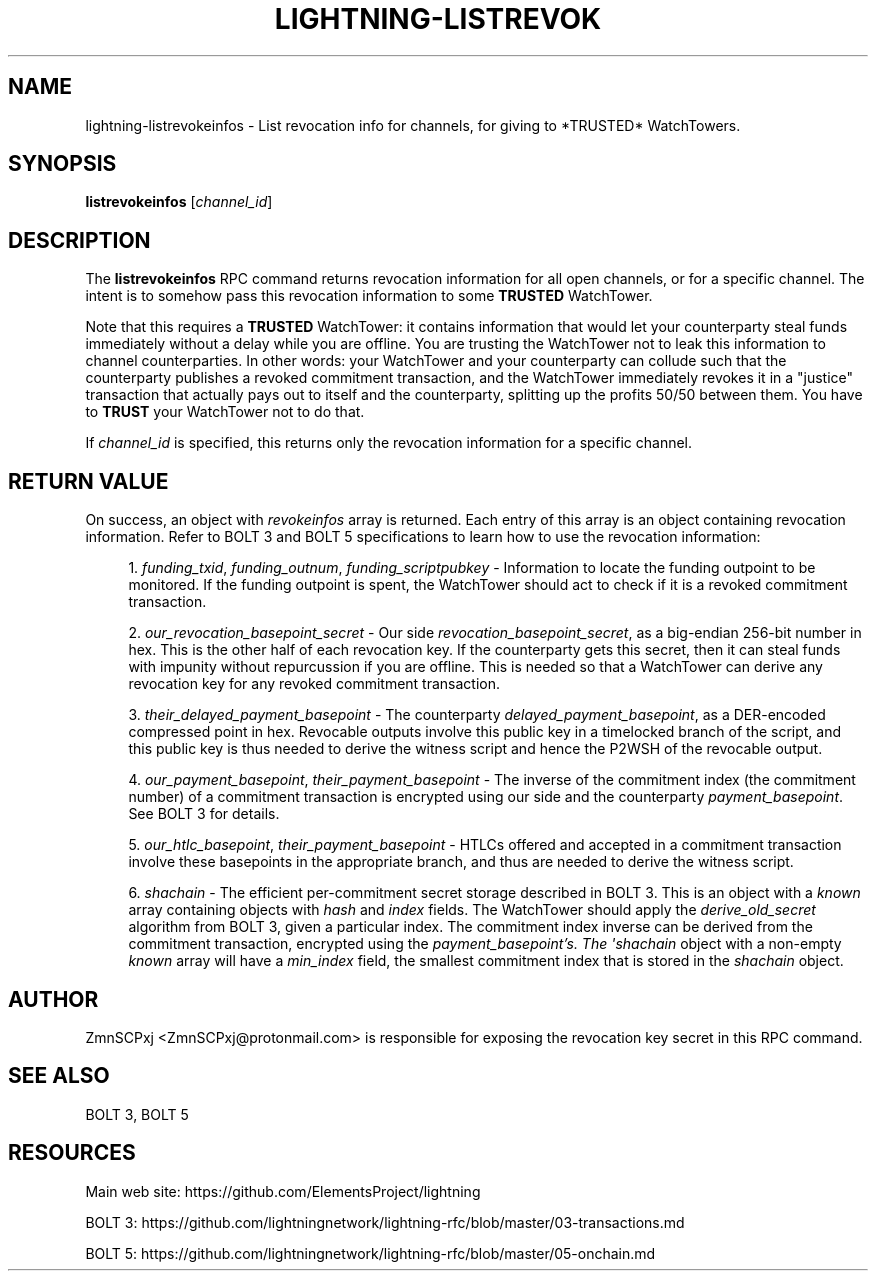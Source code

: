 '\" t
.\"     Title: lightning-listrevokeinfos
.\"    Author: [see the "AUTHOR" section]
.\" Generator: DocBook XSL Stylesheets v1.79.1 <http://docbook.sf.net/>
.\"      Date: 04/15/2018
.\"    Manual: \ \&
.\"    Source: \ \&
.\"  Language: English
.\"
.TH "LIGHTNING\-LISTREVOK" "7" "04/15/2018" "\ \&" "\ \&"
.\" -----------------------------------------------------------------
.\" * Define some portability stuff
.\" -----------------------------------------------------------------
.\" ~~~~~~~~~~~~~~~~~~~~~~~~~~~~~~~~~~~~~~~~~~~~~~~~~~~~~~~~~~~~~~~~~
.\" http://bugs.debian.org/507673
.\" http://lists.gnu.org/archive/html/groff/2009-02/msg00013.html
.\" ~~~~~~~~~~~~~~~~~~~~~~~~~~~~~~~~~~~~~~~~~~~~~~~~~~~~~~~~~~~~~~~~~
.ie \n(.g .ds Aq \(aq
.el       .ds Aq '
.\" -----------------------------------------------------------------
.\" * set default formatting
.\" -----------------------------------------------------------------
.\" disable hyphenation
.nh
.\" disable justification (adjust text to left margin only)
.ad l
.\" -----------------------------------------------------------------
.\" * MAIN CONTENT STARTS HERE *
.\" -----------------------------------------------------------------
.SH "NAME"
lightning-listrevokeinfos \- List revocation info for channels, for giving to *TRUSTED* WatchTowers\&.
.SH "SYNOPSIS"
.sp
\fBlistrevokeinfos\fR [\fIchannel_id\fR]
.SH "DESCRIPTION"
.sp
The \fBlistrevokeinfos\fR RPC command returns revocation information for all open channels, or for a specific channel\&. The intent is to somehow pass this revocation information to some \fBTRUSTED\fR WatchTower\&.
.sp
Note that this requires a \fBTRUSTED\fR WatchTower: it contains information that would let your counterparty steal funds immediately without a delay while you are offline\&. You are trusting the WatchTower not to leak this information to channel counterparties\&. In other words: your WatchTower and your counterparty can collude such that the counterparty publishes a revoked commitment transaction, and the WatchTower immediately revokes it in a "justice" transaction that actually pays out to itself and the counterparty, splitting up the profits 50/50 between them\&. You have to \fBTRUST\fR your WatchTower not to do that\&.
.sp
If \fIchannel_id\fR is specified, this returns only the revocation information for a specific channel\&.
.SH "RETURN VALUE"
.sp
On success, an object with \fIrevokeinfos\fR array is returned\&. Each entry of this array is an object containing revocation information\&. Refer to BOLT 3 and BOLT 5 specifications to learn how to use the revocation information:
.sp
.RS 4
.ie n \{\
\h'-04' 1.\h'+01'\c
.\}
.el \{\
.sp -1
.IP "  1." 4.2
.\}
\fIfunding_txid\fR,
\fIfunding_outnum\fR,
\fIfunding_scriptpubkey\fR
\- Information to locate the funding outpoint to be monitored\&. If the funding outpoint is spent, the WatchTower should act to check if it is a revoked commitment transaction\&.
.RE
.sp
.RS 4
.ie n \{\
\h'-04' 2.\h'+01'\c
.\}
.el \{\
.sp -1
.IP "  2." 4.2
.\}
\fIour_revocation_basepoint_secret\fR
\- Our side
\fIrevocation_basepoint_secret\fR, as a big\-endian 256\-bit number in hex\&. This is the other half of each revocation key\&. If the counterparty gets this secret, then it can steal funds with impunity without repurcussion if you are offline\&. This is needed so that a WatchTower can derive any revocation key for any revoked commitment transaction\&.
.RE
.sp
.RS 4
.ie n \{\
\h'-04' 3.\h'+01'\c
.\}
.el \{\
.sp -1
.IP "  3." 4.2
.\}
\fItheir_delayed_payment_basepoint\fR
\- The counterparty
\fIdelayed_payment_basepoint\fR, as a DER\-encoded compressed point in hex\&. Revocable outputs involve this public key in a timelocked branch of the script, and this public key is thus needed to derive the witness script and hence the P2WSH of the revocable output\&.
.RE
.sp
.RS 4
.ie n \{\
\h'-04' 4.\h'+01'\c
.\}
.el \{\
.sp -1
.IP "  4." 4.2
.\}
\fIour_payment_basepoint\fR,
\fItheir_payment_basepoint\fR
\- The inverse of the commitment index (the commitment number) of a commitment transaction is encrypted using our side and the counterparty
\fIpayment_basepoint\fR\&. See BOLT 3 for details\&.
.RE
.sp
.RS 4
.ie n \{\
\h'-04' 5.\h'+01'\c
.\}
.el \{\
.sp -1
.IP "  5." 4.2
.\}
\fIour_htlc_basepoint\fR,
\fItheir_payment_basepoint\fR
\- HTLCs offered and accepted in a commitment transaction involve these basepoints in the appropriate branch, and thus are needed to derive the witness script\&.
.RE
.sp
.RS 4
.ie n \{\
\h'-04' 6.\h'+01'\c
.\}
.el \{\
.sp -1
.IP "  6." 4.2
.\}
\fIshachain\fR
\- The efficient per\-commitment secret storage described in BOLT 3\&. This is an object with a
\fIknown\fR
array containing objects with
\fIhash\fR
and
\fIindex\fR
fields\&. The WatchTower should apply the
\fIderive_old_secret\fR
algorithm from BOLT 3, given a particular index\&. The commitment index inverse can be derived from the commitment transaction, encrypted using the
\fIpayment_basepoint\(cqs\&. The \*(Aqshachain\fR
object with a non\-empty
\fIknown\fR
array will have a
\fImin_index\fR
field, the smallest commitment index that is stored in the
\fIshachain\fR
object\&.
.RE
.SH "AUTHOR"
.sp
ZmnSCPxj <ZmnSCPxj@protonmail\&.com> is responsible for exposing the revocation key secret in this RPC command\&.
.SH "SEE ALSO"
.sp
BOLT 3, BOLT 5
.SH "RESOURCES"
.sp
Main web site: https://github\&.com/ElementsProject/lightning
.sp
BOLT 3: https://github\&.com/lightningnetwork/lightning\-rfc/blob/master/03\-transactions\&.md
.sp
BOLT 5: https://github\&.com/lightningnetwork/lightning\-rfc/blob/master/05\-onchain\&.md
